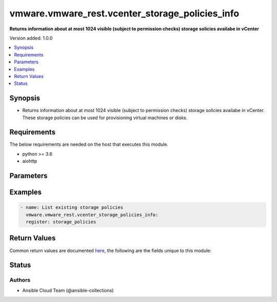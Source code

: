 .. _vmware.vmware_rest.vcenter_storage_policies_info_module:


************************************************
vmware.vmware_rest.vcenter_storage_policies_info
************************************************

**Returns information about at most 1024 visible (subject to permission checks) storage solicies availabe in vCenter**


Version added: 1.0.0

.. contents::
   :local:
   :depth: 1


Synopsis
--------
- Returns information about at most 1024 visible (subject to permission checks) storage solicies availabe in vCenter. These storage policies can be used for provisioning virtual machines or disks.



Requirements
------------
The below requirements are needed on the host that executes this module.

- python >= 3.6
- aiohttp


Parameters
----------

.. raw:: html

    <table  border=0 cellpadding=0 class="documentation-table">
        <tr>
            <th colspan="1">Parameter</th>
            <th>Choices/<font color="blue">Defaults</font></th>
            <th width="100%">Comments</th>
        </tr>
            <tr>
                <td colspan="1">
                    <div class="ansibleOptionAnchor" id="parameter-"></div>
                    <b>policies</b>
                    <a class="ansibleOptionLink" href="#parameter-" title="Permalink to this option"></a>
                    <div style="font-size: small">
                        <span style="color: purple">list</span>
                         / <span style="color: purple">elements=string</span>
                    </div>
                </td>
                <td>
                </td>
                <td>
                        <div>Identifiers of storage policies that can match the filter.</div>
                </td>
            </tr>
            <tr>
                <td colspan="1">
                    <div class="ansibleOptionAnchor" id="parameter-"></div>
                    <b>vcenter_hostname</b>
                    <a class="ansibleOptionLink" href="#parameter-" title="Permalink to this option"></a>
                    <div style="font-size: small">
                        <span style="color: purple">string</span>
                         / <span style="color: red">required</span>
                    </div>
                </td>
                <td>
                </td>
                <td>
                        <div>The hostname or IP address of the vSphere vCenter</div>
                        <div>If the value is not specified in the task, the value of environment variable <code>VMWARE_HOST</code> will be used instead.</div>
                </td>
            </tr>
            <tr>
                <td colspan="1">
                    <div class="ansibleOptionAnchor" id="parameter-"></div>
                    <b>vcenter_password</b>
                    <a class="ansibleOptionLink" href="#parameter-" title="Permalink to this option"></a>
                    <div style="font-size: small">
                        <span style="color: purple">string</span>
                         / <span style="color: red">required</span>
                    </div>
                </td>
                <td>
                </td>
                <td>
                        <div>The vSphere vCenter username</div>
                        <div>If the value is not specified in the task, the value of environment variable <code>VMWARE_PASSWORD</code> will be used instead.</div>
                </td>
            </tr>
            <tr>
                <td colspan="1">
                    <div class="ansibleOptionAnchor" id="parameter-"></div>
                    <b>vcenter_rest_log_file</b>
                    <a class="ansibleOptionLink" href="#parameter-" title="Permalink to this option"></a>
                    <div style="font-size: small">
                        <span style="color: purple">string</span>
                    </div>
                </td>
                <td>
                </td>
                <td>
                        <div>You can use this optional parameter to set the location of a log file.</div>
                        <div>This file will be used to record the HTTP REST interaction.</div>
                        <div>The file will be stored on the host that run the module.</div>
                        <div>If the value is not specified in the task, the value of</div>
                        <div>environment variable <code>VMWARE_REST_LOG_FILE</code> will be used instead.</div>
                </td>
            </tr>
            <tr>
                <td colspan="1">
                    <div class="ansibleOptionAnchor" id="parameter-"></div>
                    <b>vcenter_username</b>
                    <a class="ansibleOptionLink" href="#parameter-" title="Permalink to this option"></a>
                    <div style="font-size: small">
                        <span style="color: purple">string</span>
                         / <span style="color: red">required</span>
                    </div>
                </td>
                <td>
                </td>
                <td>
                        <div>The vSphere vCenter username</div>
                        <div>If the value is not specified in the task, the value of environment variable <code>VMWARE_USER</code> will be used instead.</div>
                </td>
            </tr>
            <tr>
                <td colspan="1">
                    <div class="ansibleOptionAnchor" id="parameter-"></div>
                    <b>vcenter_validate_certs</b>
                    <a class="ansibleOptionLink" href="#parameter-" title="Permalink to this option"></a>
                    <div style="font-size: small">
                        <span style="color: purple">boolean</span>
                    </div>
                </td>
                <td>
                        <ul style="margin: 0; padding: 0"><b>Choices:</b>
                                    <li>no</li>
                                    <li><div style="color: blue"><b>yes</b>&nbsp;&larr;</div></li>
                        </ul>
                </td>
                <td>
                        <div>Allows connection when SSL certificates are not valid. Set to <code>false</code> when certificates are not trusted.</div>
                        <div>If the value is not specified in the task, the value of environment variable <code>VMWARE_VALIDATE_CERTS</code> will be used instead.</div>
                </td>
            </tr>
    </table>
    <br/>




Examples
--------

.. code-block:: yaml

    - name: List existing storage policies
      vmware.vmware_rest.vcenter_storage_policies_info:
      register: storage_policies



Return Values
-------------
Common return values are documented `here <https://docs.ansible.com/ansible/latest/reference_appendices/common_return_values.html#common-return-values>`_, the following are the fields unique to this module:

.. raw:: html

    <table border=0 cellpadding=0 class="documentation-table">
        <tr>
            <th colspan="1">Key</th>
            <th>Returned</th>
            <th width="100%">Description</th>
        </tr>
            <tr>
                <td colspan="1">
                    <div class="ansibleOptionAnchor" id="return-"></div>
                    <b>value</b>
                    <a class="ansibleOptionLink" href="#return-" title="Permalink to this return value"></a>
                    <div style="font-size: small">
                      <span style="color: purple">list</span>
                    </div>
                </td>
                <td>On success</td>
                <td>
                            <div>List existing storage policies</div>
                    <br/>
                        <div style="font-size: smaller"><b>Sample:</b></div>
                        <div style="font-size: smaller; color: blue; word-wrap: break-word; word-break: break-all;">[{&#x27;description&#x27;: &#x27;Management Storage policy used for VMC large cluster&#x27;, &#x27;name&#x27;: &#x27;Management Storage Policy - Large&#x27;, &#x27;policy&#x27;: &#x27;cd8f7c94-3e11-67fc-17f5-4e96d91a5beb&#x27;}, {&#x27;description&#x27;: &#x27;Allow the datastore to determine the best placement strategy for storage objects&#x27;, &#x27;name&#x27;: &#x27;VVol No Requirements Policy&#x27;, &#x27;policy&#x27;: &#x27;f4e5bade-15a2-4805-bf8e-52318c4ce443&#x27;}, {&#x27;description&#x27;: &#x27;Management Storage policy used for smaller VMC Stretched Cluster configuration.&#x27;, &#x27;name&#x27;: &#x27;Management Storage Policy - Stretched Lite&#x27;, &#x27;policy&#x27;: &#x27;d109de24-c966-428f-8da2-d281e6671e35&#x27;}, {&#x27;description&#x27;: &quot;Sample storage policy for VMware&#x27;s VM and virtual disk encryption&quot;, &#x27;name&#x27;: &#x27;VM Encryption Policy&#x27;, &#x27;policy&#x27;: &#x27;4d5f673c-536f-11e6-beb8-9e71128cae77&#x27;}, {&#x27;description&#x27;: &#x27;Management Storage policy used for encrypting VM&#x27;, &#x27;name&#x27;: &#x27;Management Storage policy - Encryption&#x27;, &#x27;policy&#x27;: &#x27;b1263970-8662-69e2-adc6-fa8ae01abecc&#x27;}, {&#x27;description&#x27;: &#x27;Management Storage policy used for VMC single node cluster&#x27;, &#x27;name&#x27;: &#x27;Management Storage Policy - Single Node&#x27;, &#x27;policy&#x27;: &#x27;a9423670-7455-11e8-adc0-fa7ae01bbebc&#x27;}, {&#x27;description&#x27;: &#x27;Storage policy used as default for Host-local PMem datastores&#x27;, &#x27;name&#x27;: &#x27;Host-local PMem Default Storage Policy&#x27;, &#x27;policy&#x27;: &#x27;c268da1b-b343-49f7-a468-b1deeb7078e0&#x27;}, {&#x27;description&#x27;: &#x27;Storage policy used as default for vSAN datastores&#x27;, &#x27;name&#x27;: &#x27;vSAN Default Storage Policy&#x27;, &#x27;policy&#x27;: &#x27;aa6d5a82-1c88-45da-85d3-3d74b91a5bad&#x27;}, {&#x27;description&#x27;: &#x27;Management Storage policy used for VMC regular cluster&#x27;, &#x27;name&#x27;: &#x27;Management Storage Policy - Regular&#x27;, &#x27;policy&#x27;: &#x27;bb7e6b13-2d99-46eb-96e4-3d85c91a5bde&#x27;}, {&#x27;description&#x27;: &#x27;Management Storage policy used for VMC regular cluster which requires THIN provisioning&#x27;, &#x27;name&#x27;: &#x27;Management Storage policy - Thin&#x27;, &#x27;policy&#x27;: &#x27;b6423670-8552-66e8-adc1-fa6ae01abeac&#x27;}, {&#x27;description&#x27;: &#x27;Management Storage policy used for VMC stretched cluster&#x27;, &#x27;name&#x27;: &#x27;Management Storage Policy - Stretched&#x27;, &#x27;policy&#x27;: &#x27;f31f2442-8247-4517-87c2-8d69d7a6c696&#x27;}]</div>
                </td>
            </tr>
    </table>
    <br/><br/>


Status
------


Authors
~~~~~~~

- Ansible Cloud Team (@ansible-collections)
